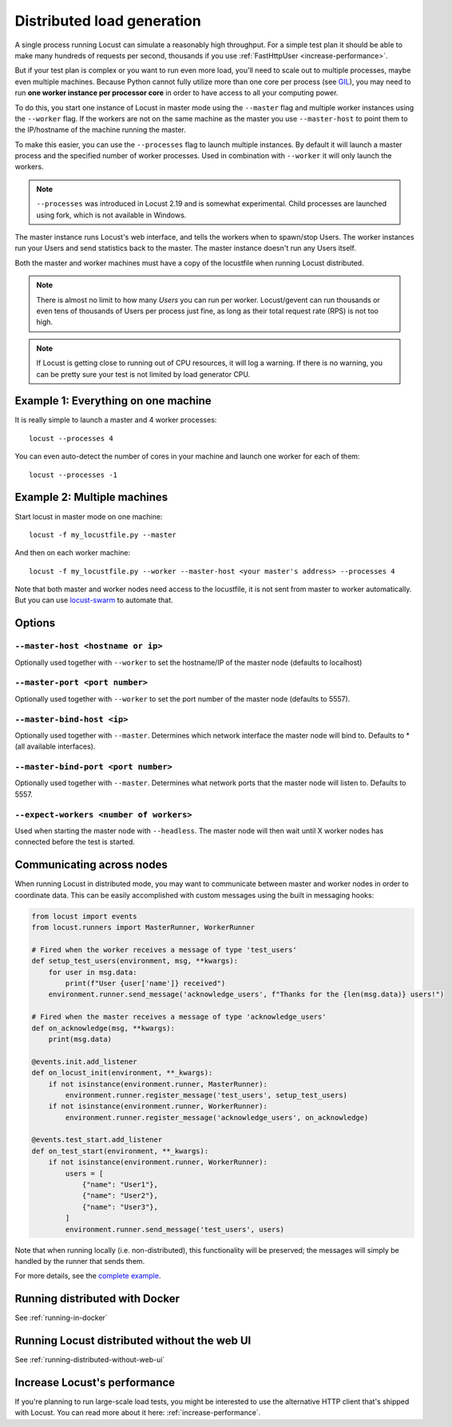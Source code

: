 .. _running-distributed:

===========================
Distributed load generation
===========================

A single process running Locust can simulate a reasonably high throughput. For a simple test plan it should be able to make many hundreds of requests per second, thousands if you use :ref:`FastHttpUser <increase-performance>`.

But if your test plan is complex or you want to run even more load, you'll need to scale out to multiple processes, maybe even multiple machines. Because Python cannot fully utilize more than one core per process (see `GIL <https://realpython.com/python-gil/>`_), you may need to run **one worker instance per processor core** in order to have access to all your computing power.

To do this, you start one instance of Locust in master mode using the ``--master`` flag and multiple worker instances using the ``--worker`` flag. If the workers are not on the same machine as the master you use ``--master-host`` to point them to the IP/hostname of the machine running the master.

To make this easier, you can use the ``--processes`` flag to launch multiple instances. By default it will launch a master process and the specified number of worker processes. Used in combination with ``--worker`` it will only launch the workers.

.. note::
    ``--processes`` was introduced in Locust 2.19 and is somewhat experimental. Child processes are launched using fork, which is not available in Windows.

The master instance runs Locust's web interface, and tells the workers when to spawn/stop Users. The worker instances run your Users and send statistics back to the master. The master instance doesn't run any Users itself.

Both the master and worker machines must have a copy of the locustfile when running Locust distributed.

.. note::
    There is almost no limit to how many *Users* you can run per worker. Locust/gevent can run thousands or even tens of thousands of Users per process just fine, as long as their total request rate (RPS) is not too high.

.. note::
    If Locust is getting close to running out of CPU resources, it will log a warning. If there is no warning, you can be pretty sure your test is not limited by load generator CPU.

Example 1: Everything on one machine
====================================

It is really simple to launch a master and 4 worker processes::

    locust --processes 4

You can even auto-detect the number of cores in your machine and launch one worker for each of them::

    locust --processes -1

Example 2: Multiple machines
============================

Start locust in master mode on one machine::

    locust -f my_locustfile.py --master

And then on each worker machine::

    locust -f my_locustfile.py --worker --master-host <your master's address> --processes 4

Note that both master and worker nodes need access to the locustfile, it is not sent from master to worker automatically. But you can use `locust-swarm <https://github.com/SvenskaSpel/locust-swarm>`_ to automate that.

Options
=======

``--master-host <hostname or ip>``
-------------------------

Optionally used together with ``--worker`` to set the hostname/IP of the master node (defaults
to localhost)

``--master-port <port number>``
----------------------

Optionally used together with ``--worker`` to set the port number of the master node (defaults to 5557).

``--master-bind-host <ip>``
------------------------------

Optionally used together with ``--master``. Determines which network interface the master node
will bind to. Defaults to * (all available interfaces).

``--master-bind-port <port number>``
------------------------------

Optionally used together with ``--master``. Determines what network ports that the master node will
listen to. Defaults to 5557.

``--expect-workers <number of workers>``
----------------------

Used when starting the master node with ``--headless``. The master node will then wait until X worker
nodes has connected before the test is started.

Communicating across nodes
=============================================

When running Locust in distributed mode, you may want to communicate between master and worker nodes in 
order to coordinate data. This can be easily accomplished with custom messages using the built in messaging hooks:

.. code-block:: python

    from locust import events
    from locust.runners import MasterRunner, WorkerRunner

    # Fired when the worker receives a message of type 'test_users'
    def setup_test_users(environment, msg, **kwargs):
        for user in msg.data:
            print(f"User {user['name']} received")
        environment.runner.send_message('acknowledge_users', f"Thanks for the {len(msg.data)} users!")

    # Fired when the master receives a message of type 'acknowledge_users'
    def on_acknowledge(msg, **kwargs):
        print(msg.data)

    @events.init.add_listener
    def on_locust_init(environment, **_kwargs):
        if not isinstance(environment.runner, MasterRunner):
            environment.runner.register_message('test_users', setup_test_users)
        if not isinstance(environment.runner, WorkerRunner):
            environment.runner.register_message('acknowledge_users', on_acknowledge)

    @events.test_start.add_listener
    def on_test_start(environment, **_kwargs):
        if not isinstance(environment.runner, WorkerRunner):
            users = [
                {"name": "User1"},
                {"name": "User2"},
                {"name": "User3"},
            ]
            environment.runner.send_message('test_users', users)  

Note that when running locally (i.e. non-distributed), this functionality will be preserved; 
the messages will simply be handled by the runner that sends them.  

For more details, see the `complete example <https://github.com/locustio/locust/tree/master/examples/custom_messages.py>`_.


Running distributed with Docker
=============================================

See :ref:`running-in-docker`


Running Locust distributed without the web UI
=============================================

See :ref:`running-distributed-without-web-ui`


Increase Locust's performance
=============================

If you're planning to run large-scale load tests, you might be interested to use the alternative
HTTP client that's shipped with Locust. You can read more about it here: :ref:`increase-performance`.
